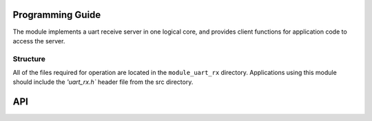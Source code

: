 Programming Guide
==================

The module implements a uart receive server in one logical core, and provides client functions for application code to access the server.

Structure
---------

All of the files required for operation are located in the ``module_uart_rx`` directory. Applications using this module should include the `'uart_rx.h`` header file from the src directory.
   
API
===

.. doxygenstruct:: uart_rx_client_state

.. doxygenfunction:: uart_rx

.. doxygenfunction:: uart_rx_init

.. doxygenfunction:: uart_rx_get_byte

.. doxygenfunction:: uart_rx_set_baud_rate

.. doxygenfunction:: uart_rx_set_parity

.. doxygenfunction:: uart_rx_set_stop_bits

.. doxygenfunction:: uart_rx_set_bits_per_byte
